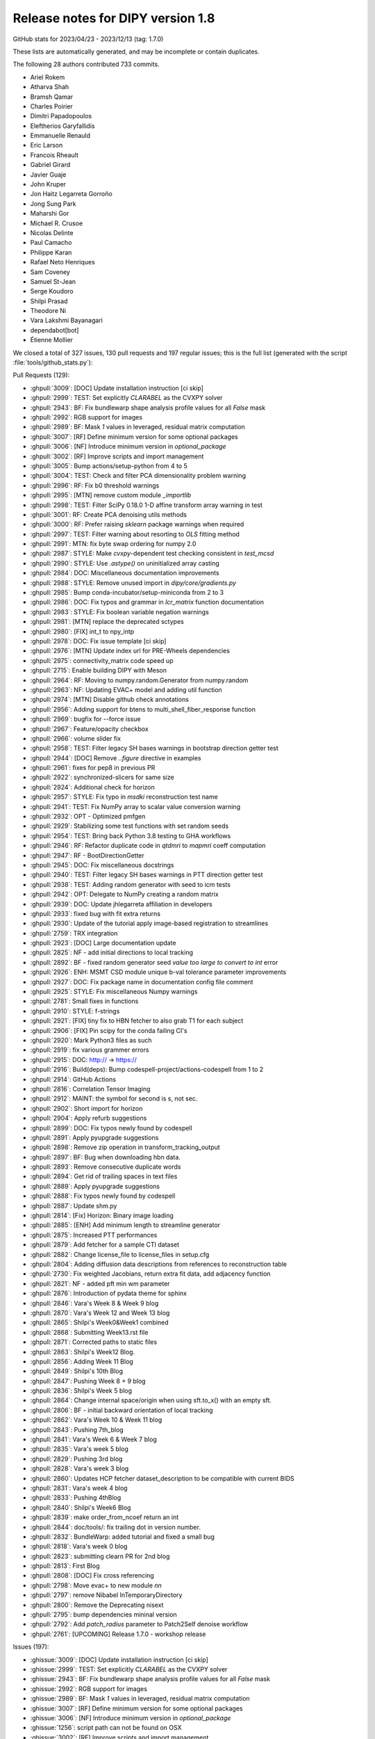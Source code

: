 .. _release1.8:

====================================
 Release notes for DIPY version 1.8
====================================
GitHub stats for 2023/04/23 - 2023/12/13 (tag: 1.7.0)

These lists are automatically generated, and may be incomplete or contain duplicates.

The following 28 authors contributed 733 commits.

* Ariel Rokem
* Atharva Shah
* Bramsh Qamar
* Charles Poirier
* Dimitri Papadopoulos
* Eleftherios Garyfallidis
* Emmanuelle Renauld
* Eric Larson
* Francois Rheault
* Gabriel Girard
* Javier Guaje
* John Kruper
* Jon Haitz Legarreta Gorroño
* Jong Sung Park
* Maharshi Gor
* Michael R. Crusoe
* Nicolas Delinte
* Paul Camacho
* Philippe Karan
* Rafael Neto Henriques
* Sam Coveney
* Samuel St-Jean
* Serge Koudoro
* Shilpi Prasad
* Theodore Ni
* Vara Lakshmi Bayanagari
* dependabot[bot]
* Étienne Mollier


We closed a total of 327 issues, 130 pull requests and 197 regular issues;
this is the full list (generated with the script
:file:`tools/github_stats.py`):

Pull Requests (129):

* :ghpull:`3009`: [DOC] Update installation instruction [ci skip]
* :ghpull:`2999`: TEST: Set explicitly `CLARABEL` as the CVXPY solver
* :ghpull:`2943`: BF: Fix bundlewarp shape analysis profile values for all `False` mask
* :ghpull:`2992`: RGB support for images
* :ghpull:`2989`: BF: Mask `1` values in leveraged, residual matrix computation
* :ghpull:`3007`: [RF] Define minimum version for some optional packages
* :ghpull:`3006`: [NF] Introduce minimum version in `optional_package`
* :ghpull:`3002`: [RF] Improve scripts and import management
* :ghpull:`3005`: Bump actions/setup-python from 4 to 5
* :ghpull:`3004`: TEST: Check and filter PCA dimensionality problem warning
* :ghpull:`2996`: RF: Fix b0 threshold warnings
* :ghpull:`2995`: [MTN] remove custom module `_importlib`
* :ghpull:`2998`: TEST: Filter SciPy 0.18.0 1-D affine transform array warning in test
* :ghpull:`3001`: RF: Create PCA denoising utils methods
* :ghpull:`3000`: RF: Prefer raising `sklearn` package warnings when required
* :ghpull:`2997`: TEST: Filter warning about resorting to `OLS` fitting method
* :ghpull:`2991`: MTN: fix byte swap ordering for numpy 2.0
* :ghpull:`2987`: STYLE: Make `cvxpy`-dependent test checking consistent in `test_mcsd`
* :ghpull:`2990`: STYLE: Use `.astype()` on uninitialized array casting
* :ghpull:`2984`: DOC: Miscellaneous documentation improvements
* :ghpull:`2988`: STYLE: Remove unused import in `dipy/core/gradients.py`
* :ghpull:`2985`: Bump conda-incubator/setup-miniconda from 2 to 3
* :ghpull:`2986`: DOC: Fix typos and grammar in `lcr_matrix` function documentation
* :ghpull:`2983`: STYLE: Fix boolean variable negation warnings
* :ghpull:`2981`: [MTN] replace the deprecated sctypes
* :ghpull:`2980`: [FIX] int_t to npy_intp
* :ghpull:`2978`: DOC: Fix issue template [ci skip]
* :ghpull:`2976`: [MTN] Update index url for PRE-Wheels dependencies
* :ghpull:`2975`: connectivity_matrix code speed up
* :ghpull:`2715`: Enable building DIPY with Meson
* :ghpull:`2964`: RF: Moving to numpy.random.Generator from numpy.random
* :ghpull:`2963`: NF: Updating EVAC+ model and adding util function
* :ghpull:`2974`: [MTN] Disable github check annotations
* :ghpull:`2956`: Adding support for btens to multi_shell_fiber_response function
* :ghpull:`2969`: bugfix for --force issue
* :ghpull:`2967`: Feature/opacity checkbox
* :ghpull:`2966`: volume slider fix
* :ghpull:`2958`: TEST: Filter legacy SH bases warnings in bootstrap direction getter test
* :ghpull:`2944`: [DOC] Remove `..figure` directive in examples
* :ghpull:`2961`: fixes for pep8 in previous PR
* :ghpull:`2922`: synchronized-slicers for same size
* :ghpull:`2924`: Additional check for horizon
* :ghpull:`2957`: STYLE: Fix typo in `msdki` reconstruction test name
* :ghpull:`2941`: TEST: Fix NumPy array to scalar value conversion warning
* :ghpull:`2932`: OPT - Optimized pmfgen
* :ghpull:`2929`: Stabilizing some test functions with set random seeds
* :ghpull:`2954`: TEST: Bring back Python 3.8 testing to GHA workflows
* :ghpull:`2946`: RF: Refactor duplicate code in `qtdmri` to `mapmri` coeff computation
* :ghpull:`2947`: RF - BootDirectionGetter
* :ghpull:`2945`: DOC: Fix miscellaneous docstrings
* :ghpull:`2940`: TEST: Filter legacy SH bases warnings in PTT direction getter test
* :ghpull:`2938`: TEST: Adding random generator with seed to icm tests
* :ghpull:`2942`: OPT: Delegate to NumPy creating a random matrix
* :ghpull:`2939`: DOC: Update jhlegarreta affiliation in developers
* :ghpull:`2933`: fixed bug with fit extra returns
* :ghpull:`2930`: Update of the tutorial apply image-based registration to streamlines
* :ghpull:`2759`: TRX integration
* :ghpull:`2923`: [DOC] Large documentation update
* :ghpull:`2825`: NF -  add initial directions to local tracking
* :ghpull:`2892`: BF - fixed random generator seed `value too large to convert to int` error
* :ghpull:`2926`: ENH: MSMT CSD module unique b-val tolerance parameter improvements
* :ghpull:`2927`: DOC: Fix package name in documentation config file comment
* :ghpull:`2925`: STYLE: Fix miscellaneous Numpy warnings
* :ghpull:`2781`: Small fixes in functions
* :ghpull:`2910`: STYLE: f-strings
* :ghpull:`2921`: [FIX] tiny fix to HBN fetcher to also grab T1 for each subject
* :ghpull:`2906`: [FIX] Pin scipy for the conda failing CI's
* :ghpull:`2920`: Mark Python3 files as such
* :ghpull:`2919`: fix various grammer errors
* :ghpull:`2915`: DOC: http:// → https://
* :ghpull:`2916`: Build(deps): Bump codespell-project/actions-codespell from 1 to 2
* :ghpull:`2914`: GitHub Actions
* :ghpull:`2816`: Correlation Tensor Imaging
* :ghpull:`2912`: MAINT: the symbol for second is s, not sec.
* :ghpull:`2902`: Short import for horizon
* :ghpull:`2904`: Apply refurb suggestions
* :ghpull:`2899`: DOC: Fix typos newly found by codespell
* :ghpull:`2891`: Apply pyupgrade suggestions
* :ghpull:`2898`: Remove zip operation in transform_tracking_output
* :ghpull:`2897`: BF: Bug when downloading hbn data.
* :ghpull:`2893`: Remove consecutive duplicate words
* :ghpull:`2894`: Get rid of trailing spaces in text files
* :ghpull:`2889`: Apply pyupgrade suggestions
* :ghpull:`2888`: Fix typos newly found by codespell
* :ghpull:`2887`: Update shm.py
* :ghpull:`2814`: [Fix] Horizon: Binary image loading
* :ghpull:`2885`: [ENH] Add minimum length to streamline generator
* :ghpull:`2875`: Increased PTT performances
* :ghpull:`2879`: Add fetcher for a sample CTI dataset
* :ghpull:`2882`: Change license_file to license_files in setup.cfg
* :ghpull:`2804`: Adding diffusion data descriptions from references to reconstruction table
* :ghpull:`2730`: Fix weighted Jacobians, return extra fit data, add adjacency function
* :ghpull:`2821`: NF -  added pft min wm parameter
* :ghpull:`2876`: Introduction of pydata theme for sphinx
* :ghpull:`2846`: Vara's Week 8 & Week 9 blog
* :ghpull:`2870`: Vara's Week 12 and Week 13 blog
* :ghpull:`2865`: Shilpi's Week0&Week1 combined
* :ghpull:`2868`: Submitting Week13.rst file
* :ghpull:`2871`: Corrected paths to static files
* :ghpull:`2863`: Shilpi's Week12 Blog.
* :ghpull:`2856`: Adding Week 11 Blog
* :ghpull:`2849`: Shilpi's 10th Blog
* :ghpull:`2847`: Pushing Week 8 + 9 blog
* :ghpull:`2836`: Shilpi's Week 5 blog
* :ghpull:`2864`: Change internal space/origin when using sft.to_x() with an empty sft.
* :ghpull:`2806`: BF - initial backward orientation of local tracking
* :ghpull:`2862`: Vara's Week 10 & Week 11 blog
* :ghpull:`2843`: Pushing 7th_blog
* :ghpull:`2841`: Vara's Week 6 & Week 7 blog
* :ghpull:`2835`: Vara's week 5 blog
* :ghpull:`2829`: Pushing 3rd blog
* :ghpull:`2828`: Vara's week 3 blog
* :ghpull:`2860`: Updates HCP fetcher dataset_description to be compatible with current BIDS
* :ghpull:`2831`: Vara's week 4 blog
* :ghpull:`2833`: Pushing 4thBlog
* :ghpull:`2840`: Shilpi's Week6 Blog
* :ghpull:`2839`: make order_from_ncoef return an int
* :ghpull:`2844`: doc/tools/: fix trailing dot in version number.
* :ghpull:`2832`: BundleWarp: added tutorial and fixed a small bug
* :ghpull:`2818`: Vara's week 0 blog
* :ghpull:`2823`: submitting clearn PR for 2nd blog
* :ghpull:`2813`: First Blog
* :ghpull:`2808`: [DOC] Fix cross referencing
* :ghpull:`2798`: Move evac+ to new module `nn`
* :ghpull:`2797`: remove Nibabel InTemporaryDirectory
* :ghpull:`2800`: Remove the Deprecating nisext
* :ghpull:`2795`: bump dependencies mininal version
* :ghpull:`2792`: Add `patch_radius` parameter to Patch2Self denoise workflow
* :ghpull:`2761`: [UPCOMING]  Release 1.7.0 - workshop release

Issues (197):

* :ghissue:`3009`: [DOC] Update installation instruction [ci skip]
* :ghissue:`2999`: TEST: Set explicitly `CLARABEL` as the CVXPY solver
* :ghissue:`2943`: BF: Fix bundlewarp shape analysis profile values for all `False` mask
* :ghissue:`2992`: RGB support for images
* :ghissue:`2989`: BF: Mask `1` values in leveraged, residual matrix computation
* :ghissue:`3007`: [RF] Define minimum version for some optional packages
* :ghissue:`3006`: [NF] Introduce minimum version in `optional_package`
* :ghissue:`1256`: script path can not be found on OSX
* :ghissue:`3002`: [RF] Improve scripts and import management
* :ghissue:`3005`: Bump actions/setup-python from 4 to 5
* :ghissue:`3004`: TEST: Check and filter PCA dimensionality problem warning
* :ghissue:`2996`: RF: Fix b0 threshold warnings
* :ghissue:`2995`: [MTN] remove custom module `_importlib`
* :ghissue:`2998`: TEST: Filter SciPy 0.18.0 1-D affine transform array warning in test
* :ghissue:`3001`: RF: Create PCA denoising utils methods
* :ghissue:`3000`: RF: Prefer raising `sklearn` package warnings when required
* :ghissue:`2997`: TEST: Filter warning about resorting to `OLS` fitting method
* :ghissue:`2979`: Prerelease wheels not NumPy 2.0.0.dev compatible
* :ghissue:`2991`: MTN: fix byte swap ordering for numpy 2.0
* :ghissue:`2987`: STYLE: Make `cvxpy`-dependent test checking consistent in `test_mcsd`
* :ghissue:`2990`: STYLE: Use `.astype()` on uninitialized array casting
* :ghissue:`2984`: DOC: Miscellaneous documentation improvements
* :ghissue:`2988`: STYLE: Remove unused import in `dipy/core/gradients.py`
* :ghissue:`2985`: Bump conda-incubator/setup-miniconda from 2 to 3
* :ghissue:`2986`: DOC: Fix typos and grammar in `lcr_matrix` function documentation
* :ghissue:`2905`: base tests
* :ghissue:`2983`: STYLE: Fix boolean variable negation warnings
* :ghissue:`2981`: [MTN] replace the deprecated sctypes
* :ghissue:`2980`: [FIX] int_t to npy_intp
* :ghissue:`2978`: DOC: Fix issue template [ci skip]
* :ghissue:`2976`: [MTN] Update index url for PRE-Wheels dependencies
* :ghissue:`2975`: connectivity_matrix code speed up
* :ghissue:`2514`: Reshape our packaging system
* :ghissue:`2715`: Enable building DIPY with Meson
* :ghissue:`2964`: RF: Moving to numpy.random.Generator from numpy.random
* :ghissue:`2736`: dipy_horizon needs --force option if there is tmp.png
* :ghissue:`2960`: add type annotation in io module
* :ghissue:`2803`: Type annotations integration
* :ghissue:`2963`: NF: Updating EVAC+ model and adding util function
* :ghissue:`2974`: [MTN] Disable github check annotations
* :ghissue:`2956`: Adding support for btens to multi_shell_fiber_response function
* :ghissue:`2969`: bugfix for --force issue
* :ghissue:`2967`: Feature/opacity checkbox
* :ghissue:`2965`: Pip installation issues with python 3.12
* :ghissue:`2968`: Pip installation issues with python 3.12
* :ghissue:`2966`: volume slider fix
* :ghissue:`2958`: TEST: Filter legacy SH bases warnings in bootstrap direction getter test
* :ghissue:`2801`: Some left-overs from sphinx-gallery conversion
* :ghissue:`2944`: [DOC] Remove `..figure` directive in examples
* :ghissue:`2961`: fixes for pep8 in previous PR
* :ghissue:`2922`: synchronized-slicers for same size
* :ghissue:`2878`: DIPY reinstall doesn't automatically update needed dependencies
* :ghissue:`2924`: Additional check for horizon
* :ghissue:`2957`: STYLE: Fix typo in `msdki` reconstruction test name
* :ghissue:`2941`: TEST: Fix NumPy array to scalar value conversion warning
* :ghissue:`2932`: OPT - Optimized pmfgen
* :ghissue:`2929`: Stabilizing some test functions with set random seeds
* :ghissue:`2954`: TEST: Bring back Python 3.8 testing to GHA workflows
* :ghissue:`2953`: [WIP] Nlmeans update
* :ghissue:`2946`: RF: Refactor duplicate code in `qtdmri` to `mapmri` coeff computation
* :ghissue:`2955`: set_number_of_points function not found for dipy 1.7.0
* :ghissue:`2947`: RF - BootDirectionGetter
* :ghissue:`2952`: Delete dipy/denoise/nlmeans.py
* :ghissue:`2949`: HBN fetcher failed
* :ghissue:`2945`: DOC: Fix miscellaneous docstrings
* :ghissue:`718`: Create an example of multi b-value SFM
* :ghissue:`2523`: Doc generation failed
* :ghissue:`2940`: TEST: Filter legacy SH bases warnings in PTT direction getter test
* :ghissue:`2928`: `test_icm_square` failing on and off
* :ghissue:`2938`: TEST: Adding random generator with seed to icm tests
* :ghissue:`2942`: OPT: Delegate to NumPy creating a random matrix
* :ghissue:`2939`: DOC: Update jhlegarreta affiliation in developers
* :ghissue:`2933`: fixed bug with fit extra returns
* :ghissue:`2936`: Automatic Fiber Bundle Extraction with RecoBundles in DIPY 1.7 broken?
* :ghissue:`2934`: demo code not working
* :ghissue:`2787`: Adds a pyproject file.
* :ghissue:`2786`: "Image based streamlines_registration: unable to warp streamlines into template"
* :ghissue:`2400`: Applying image-based deformations to streamlines example
* :ghissue:`2703`: Image based streamlines_registration: unable to warp streamlines into template space
* :ghissue:`2930`: Update of the tutorial apply image-based registration to streamlines
* :ghissue:`2759`: TRX integration
* :ghissue:`2931`: Add caption to sphinx gallery figure
* :ghissue:`2560`: MCSD Tutorial failed with `cvxpy>=1.1.15`
* :ghissue:`2794`: Add a search box to the DIPY documentation
* :ghissue:`2815`: Reconstruction table of content doesn't connect to MAP+
* :ghissue:`2923`: [DOC] Large documentation update
* :ghissue:`2790`: DTI fitting function with NLLS method raises an error.
* :ghissue:`2872`: Website image (not showing up or wrong tag showing)
* :ghissue:`2884`: WIP: trx integration
* :ghissue:`2825`: NF -  add initial directions to local tracking
* :ghissue:`2892`: BF - fixed random generator seed `value too large to convert to int` error
* :ghissue:`2926`: ENH: MSMT CSD module unique b-val tolerance parameter improvements
* :ghissue:`2927`: DOC: Fix package name in documentation config file comment
* :ghissue:`2925`: STYLE: Fix miscellaneous Numpy warnings
* :ghissue:`2777`: Error using dipy_motion_correct
* :ghissue:`2781`: Small fixes in functions
* :ghissue:`2648`: Issues with dipy_align_syn
* :ghissue:`2900`: format → f-strings?
* :ghissue:`2910`: STYLE: f-strings
* :ghissue:`2921`: [FIX] tiny fix to HBN fetcher to also grab T1 for each subject
* :ghissue:`2906`: [FIX] Pin scipy for the conda failing CI's
* :ghissue:`2920`: Mark Python3 files as such
* :ghissue:`2919`: fix various grammer errors
* :ghissue:`2915`: DOC: http:// → https://
* :ghissue:`2896`: Interactive examples for dipy
* :ghissue:`2901`: patch2self question
* :ghissue:`2916`: Build(deps): Bump codespell-project/actions-codespell from 1 to 2
* :ghissue:`2914`: GitHub Actions
* :ghissue:`2816`: Correlation Tensor Imaging
* :ghissue:`2912`: MAINT: the symbol for second is s, not sec.
* :ghissue:`2913`: DOC: fix links
* :ghissue:`2902`: Short import for horizon
* :ghissue:`2908`: Voxel correspondance between Non-Linearly aligned Volumes
* :ghissue:`2890`: Attempt to fix error in conda jobs
* :ghissue:`2907`: Temp - Gab PR
* :ghissue:`2904`: Apply refurb suggestions
* :ghissue:`2903`: Typo in the skills required section (Project 2) of Project Ideas
* :ghissue:`2899`: DOC: Fix typos newly found by codespell
* :ghissue:`2891`: Apply pyupgrade suggestions
* :ghissue:`2898`: Remove zip operation in transform_tracking_output
* :ghissue:`2897`: BF: Bug when downloading hbn data.
* :ghissue:`2893`: Remove consecutive duplicate words
* :ghissue:`2894`: Get rid of trailing spaces in text files
* :ghissue:`2889`: Apply pyupgrade suggestions
* :ghissue:`2888`: Fix typos newly found by codespell
* :ghissue:`2887`: Update shm.py
* :ghissue:`2814`: [Fix] Horizon: Binary image loading
* :ghissue:`2885`: [ENH] Add minimum length to streamline generator
* :ghissue:`1372`: Change direction getter dictionary keys from floats[3] to int
* :ghissue:`2805`: Incorrect initial direction for the backward segment of local tracking
* :ghissue:`2875`: Increased PTT performances
* :ghissue:`2883`: Adding last,Week14Blog
* :ghissue:`2879`: Add fetcher for a sample CTI dataset
* :ghissue:`2769`: DOC example for data_per_streamline usage
* :ghissue:`2774`: Added a tutorial in doc folder for saving labels.
* :ghissue:`2882`: Change license_file to license_files in setup.cfg
* :ghissue:`2881`: Adding fetcher in the test_file for #2879
* :ghissue:`2867`: Bug in PFT when changing the random function
* :ghissue:`2804`: Adding diffusion data descriptions from references to reconstruction table
* :ghissue:`2820`: fixed bug for nlls fitting
* :ghissue:`2746`: Weighted Non-Linear Fitting may be wrong
* :ghissue:`2730`: Fix weighted Jacobians, return extra fit data, add adjacency function
* :ghissue:`2821`: NF -  added pft min wm parameter
* :ghissue:`2876`: Introduction of pydata theme for sphinx
* :ghissue:`2846`: Vara's Week 8 & Week 9 blog
* :ghissue:`2870`: Vara's Week 12 and Week 13 blog
* :ghissue:`2865`: Shilpi's Week0&Week1 combined
* :ghissue:`2868`: Submitting Week13.rst file
* :ghissue:`2871`: Corrected paths to static files
* :ghissue:`2873`: Motion estimate
* :ghissue:`2863`: Shilpi's Week12 Blog.
* :ghissue:`2856`: Adding Week 11 Blog
* :ghissue:`2849`: Shilpi's 10th Blog
* :ghissue:`2847`: Pushing Week 8 + 9 blog
* :ghissue:`2836`: Shilpi's Week 5 blog
* :ghissue:`2864`: Change internal space/origin when using sft.to_x() with an empty sft.
* :ghissue:`2806`: BF - initial backward orientation of local tracking
* :ghissue:`2862`: Vara's Week 10 & Week 11 blog
* :ghissue:`2843`: Pushing 7th_blog
* :ghissue:`2841`: Vara's Week 6 & Week 7 blog
* :ghissue:`2835`: Vara's week 5 blog
* :ghissue:`2829`: Pushing 3rd blog
* :ghissue:`2828`: Vara's week 3 blog
* :ghissue:`2860`: Updates HCP fetcher dataset_description to be compatible with current BIDS
* :ghissue:`2831`: Vara's week 4 blog
* :ghissue:`1883`: Interesting dataset for linear, planar, spherical encoding
* :ghissue:`2491`: ENH: Extend Horizon to visualize 2 volumes simultaneously
* :ghissue:`2812`: Patch2self denoising followed by topup and eddy corrections worsens distortions in the orbitofrontal region
* :ghissue:`2833`: Pushing 4thBlog
* :ghissue:`2858`: Odffp
* :ghissue:`2857`: Odffp
* :ghissue:`2840`: Shilpi's Week6 Blog
* :ghissue:`2838`: Reconstruction issues using MAP-MRI  model (RTOP, RTAP, RTPP)
* :ghissue:`2845`: MAP ODF issues
* :ghissue:`2851`: How to use "synb0" in Dipy for preprocessing
* :ghissue:`2839`: make order_from_ncoef return an int
* :ghissue:`2844`: doc/tools/: fix trailing dot in version number.
* :ghissue:`2827`: BundleWarp CLI Tutorial - Missing from Website
* :ghissue:`2832`: BundleWarp: added tutorial and fixed a small bug
* :ghissue:`1627`: WIP - NF - Tracking with Initial Directions and other tracking parameters
* :ghissue:`2818`: Vara's week 0 blog
* :ghissue:`2823`: submitting clearn PR for 2nd blog
* :ghissue:`2822`: Pushing 2nd blog,
* :ghissue:`2813`: First Blog
* :ghissue:`2808`: [DOC] Fix cross referencing
* :ghissue:`2798`: Move evac+ to new module `nn`
* :ghissue:`2797`: remove Nibabel InTemporaryDirectory
* :ghissue:`2706`: FYI: Deprecating nisext in nibabel
* :ghissue:`2800`: Remove the Deprecating nisext
* :ghissue:`2689`: Installing DIPY fails with current conda version
* :ghissue:`2718`: StatefulTractogram
* :ghissue:`2795`: bump dependencies mininal version
* :ghissue:`2747`: Cannot set `dipy` as a dependency
* :ghissue:`2791`: Update Patch2Self CLI
* :ghissue:`2792`: Add `patch_radius` parameter to Patch2Self denoise workflow
* :ghissue:`2771`: BUG: Missing Python 3.11 macOS wheels
* :ghissue:`2761`: [UPCOMING]  Release 1.7.0 - workshop release

